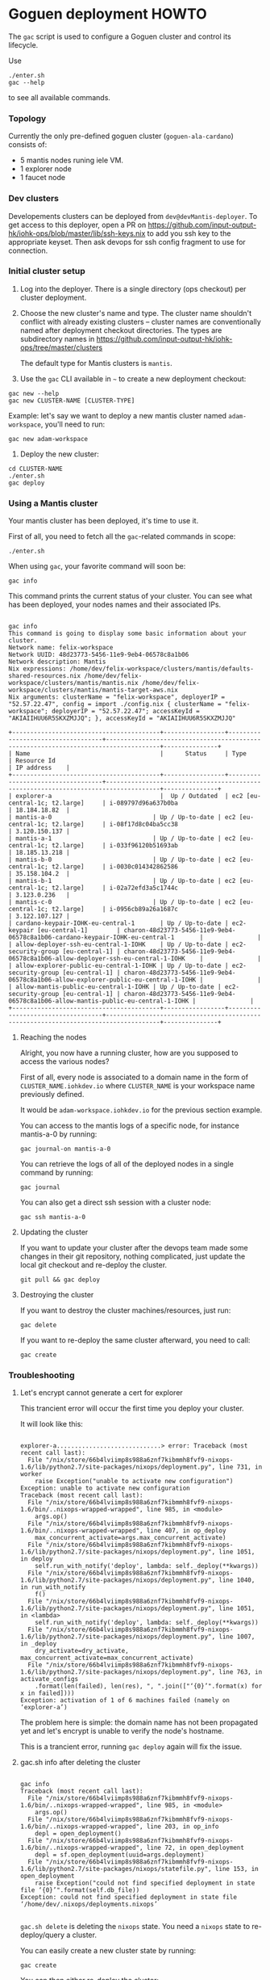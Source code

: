 * Goguen deployment HOWTO

The ~gac~ script is used to configure a Goguen cluster and control its lifecycle.

Use

: ./enter.sh
: gac --help

to see all available commands.

*** Topology

Currently the only pre-defined goguen cluster (~goguen-ala-cardano~) consists of:
 - 5 mantis nodes runing iele VM.
 - 1 explorer node
 - 1 faucet node

*** Dev clusters

Developements clusters can be deployed from ~dev@devMantis-deployer~.
To get access to this deployer, open a PR on https://github.com/input-output-hk/iohk-ops/blob/master/lib/ssh-keys.nix
to add you ssh key to the appropriate keyset.
Then ask devops for ssh config fragment to use for connection.

*** Initial cluster setup

1. Log into the deployer.  There is a single directory (ops checkout) per cluster deployment.

2. Choose the new cluster's name and type.  The cluster name shouldn't conflict with
   already existing clusters -- cluster names are conventionally named after
   deployment checkout directories.  The types are subdirectory names in
   https://github.com/input-output-hk/iohk-ops/tree/master/clusters

   The default type for Mantis clusters is =mantis=.

3. Use the =gac= CLI available in =~= to create a new deployment checkout:
: gac new --help
: gac new CLUSTER-NAME [CLUSTER-TYPE]

Example: let's say we want to deploy a new mantis cluster named
=adam-workspace=, you'll need to run:

: gac new adam-workspace

4. Deploy the new cluster:

: cd CLUSTER-NAME
: ./enter.sh
: gac deploy

*** Using a Mantis cluster

Your mantis cluster has been deployed, it's time to use it.

First of all, you need to fetch all the ~gac~-related commands in scope:

: ./enter.sh

When using =gac=, your favorite command will soon be:

: gac info

This command prints the current status of your cluster. You can see
what has been deployed, your nodes names and their associated IPs.

#+BEGIN_SRC

gac info
This command is going to display some basic information about your cluster.
Network name: felix-workspace
Network UUID: 48d23773-5456-11e9-9eb4-06578c8a1b06
Network description: Mantis
Nix expressions: /home/dev/felix-workspace/clusters/mantis/defaults-shared-resources.nix /home/dev/felix-workspace/clusters/mantis/mantis.nix /home/dev/felix-workspace/clusters/mantis/mantis-target-aws.nix
Nix arguments: clusterName = "felix-workspace", deployerIP = "52.57.22.47", config = import ./config.nix { clusterName = "felix-workspace"; deployerIP = "52.57.22.47"; accessKeyId = "AKIAIIHUU6R5SKXZMJJQ"; }, accessKeyId = "AKIAIIHUU6R5SKXZMJJQ"

+-----------------------------------------+-----------------+-----------------------------------+-------------------------------------------------------------------------------------+---------------+
| Name                                    |      Status     | Type                              | Resource Id                                                                         | IP address    |
+-----------------------------------------+-----------------+-----------------------------------+-------------------------------------------------------------------------------------+---------------+
| explorer-a                              |  Up / Outdated  | ec2 [eu-central-1c; t2.large]     | i-089797d96a637b0ba                                                                 | 18.184.18.82  |
| mantis-a-0                            | Up / Up-to-date | ec2 [eu-central-1c; t2.large]     | i-08f17d8c04ba5cc38                                                                 | 3.120.150.137 |
| mantis-a-1                            | Up / Up-to-date | ec2 [eu-central-1c; t2.large]     | i-033f96120b51693ab                                                                 | 18.185.13.218 |
| mantis-b-0                            | Up / Up-to-date | ec2 [eu-central-1c; t2.large]     | i-0030c014342862586                                                                 | 35.158.104.2  |
| mantis-b-1                            | Up / Up-to-date | ec2 [eu-central-1c; t2.large]     | i-02a72efd3a5c1744c                                                                 | 3.123.0.236   |
| mantis-c-0                            | Up / Up-to-date | ec2 [eu-central-1c; t2.large]     | i-0956cb89a26a1687c                                                                 | 3.122.107.127 |
| cardano-keypair-IOHK-eu-central-1       | Up / Up-to-date | ec2-keypair [eu-central-1]        | charon-48d23773-5456-11e9-9eb4-06578c8a1b06-cardano-keypair-IOHK-eu-central-1       |               |
| allow-deployer-ssh-eu-central-1-IOHK    | Up / Up-to-date | ec2-security-group [eu-central-1] | charon-48d23773-5456-11e9-9eb4-06578c8a1b06-allow-deployer-ssh-eu-central-1-IOHK    |               |
| allow-explorer-public-eu-central-1-IOHK | Up / Up-to-date | ec2-security-group [eu-central-1] | charon-48d23773-5456-11e9-9eb4-06578c8a1b06-allow-explorer-public-eu-central-1-IOHK |               |
| allow-mantis-public-eu-central-1-IOHK | Up / Up-to-date | ec2-security-group [eu-central-1] | charon-48d23773-5456-11e9-9eb4-06578c8a1b06-allow-mantis-public-eu-central-1-IOHK |               |
+-----------------------------------------+-----------------+-----------------------------------+-------------------------------------------------------------------------------------+---------------+
#+END_SRC

**** Reaching the nodes

Alright, you now have a running cluster, how are you supposed to
access the various nodes?

First of all, every node is associated to a domain name in the form of
=CLUSTER_NAME.iohkdev.io= where =CLUSTER_NAME= is your
workspace name previously defined.

It would be =adam-workspace.iohkdev.io= for the previous
section example.

You can access to the mantis logs of a specific node, for instance
mantis-a-0 by running:

: gac journal-on mantis-a-0

You can retrieve the logs of all of the deployed nodes in a single
command by running:

: gac journal

You can also get a direct ssh session with a cluster node:

: gac ssh mantis-a-0

**** Updating the cluster

If you want to update your cluster after the devops team made some
changes in their git repository, nothing complicated, just update the
local git checkout and re-deploy the cluster.

: git pull && gac deploy

**** Destroying the cluster

If you want to destroy the cluster machines/resources, just run:

: gac delete

If you want to re-deploy the same cluster afterward, you need to
call:

: gac create

*** Troubleshooting
**** Let's encrypt cannot generate a cert for explorer

This trancient error will occur the first time you deploy your cluster.

It will look like this:

#+BEGIN_SRC

explorer-a.............................> error: Traceback (most recent call last):
  File "/nix/store/66b4lviimp8s988a6znf7kibmmh8fvf9-nixops-1.6/lib/python2.7/site-packages/nixops/deployment.py", line 731, in worker
    raise Exception("unable to activate new configuration")
Exception: unable to activate new configuration
Traceback (most recent call last):
  File "/nix/store/66b4lviimp8s988a6znf7kibmmh8fvf9-nixops-1.6/bin/..nixops-wrapped-wrapped", line 985, in <module>
    args.op()
  File "/nix/store/66b4lviimp8s988a6znf7kibmmh8fvf9-nixops-1.6/bin/..nixops-wrapped-wrapped", line 407, in op_deploy
    max_concurrent_activate=args.max_concurrent_activate)
  File "/nix/store/66b4lviimp8s988a6znf7kibmmh8fvf9-nixops-1.6/lib/python2.7/site-packages/nixops/deployment.py", line 1051, in deploy
    self.run_with_notify('deploy', lambda: self._deploy(**kwargs))
  File "/nix/store/66b4lviimp8s988a6znf7kibmmh8fvf9-nixops-1.6/lib/python2.7/site-packages/nixops/deployment.py", line 1040, in run_with_notify
    f()
  File "/nix/store/66b4lviimp8s988a6znf7kibmmh8fvf9-nixops-1.6/lib/python2.7/site-packages/nixops/deployment.py", line 1051, in <lambda>
    self.run_with_notify('deploy', lambda: self._deploy(**kwargs))
  File "/nix/store/66b4lviimp8s988a6znf7kibmmh8fvf9-nixops-1.6/lib/python2.7/site-packages/nixops/deployment.py", line 1007, in _deploy
    dry_activate=dry_activate, max_concurrent_activate=max_concurrent_activate)
  File "/nix/store/66b4lviimp8s988a6znf7kibmmh8fvf9-nixops-1.6/lib/python2.7/site-packages/nixops/deployment.py", line 763, in activate_configs
    .format(len(failed), len(res), ", ".join(["‘{0}’".format(x) for x in failed])))
Exception: activation of 1 of 6 machines failed (namely on ‘explorer-a’)
#+END_SRC

The problem here is simple: the domain name has not been propagated
yet and let's encrypt is unable to verify the node's hostname.

This is a trancient error, running =gac deploy= again will fix
the issue.

**** gac.sh info after deleting the cluster

#+BEGIN_SRC

gac info
Traceback (most recent call last):
  File "/nix/store/66b4lviimp8s988a6znf7kibmmh8fvf9-nixops-1.6/bin/..nixops-wrapped-wrapped", line 985, in <module>
    args.op()
  File "/nix/store/66b4lviimp8s988a6znf7kibmmh8fvf9-nixops-1.6/bin/..nixops-wrapped-wrapped", line 203, in op_info
    depl = open_deployment()
  File "/nix/store/66b4lviimp8s988a6znf7kibmmh8fvf9-nixops-1.6/bin/..nixops-wrapped-wrapped", line 72, in open_deployment
    depl = sf.open_deployment(uuid=args.deployment)
  File "/nix/store/66b4lviimp8s988a6znf7kibmmh8fvf9-nixops-1.6/lib/python2.7/site-packages/nixops/statefile.py", line 153, in open_deployment
    raise Exception("could not find specified deployment in state file ‘{0}’".format(self.db_file))
Exception: could not find specified deployment in state file ‘/home/dev/.nixops/deployments.nixops’

#+END_SRC

=gac.sh delete= is deleting the =nixops= state. You need a =nixops= state to re-deploy/query a cluster.

You can easily create a new cluster state by running:

: gac create

You can then either re-deploy the cluster:

: gac deploy

Or query the current cluster state:

: gac info

*** Cluster composition

The type of a cluster determines its composition.

List of predefined cluster types is essentially the list of directories in: https://github.com/input-output-hk/iohk-ops/tree/master/clusters

Each directory contains a number of Nix files that are Nixops deployment components.

To define a new type, you can take one as basis (eg. ~mantis~) and copy its configuration over:
: cp -a ./clusters/mantis ./clusters/CLUSTER-TYPE

The type of a cluster is specified to the =gac,sh new= subcommand, and is recorded
as =CLUSTER_TYPE= variable in ~.config.sh~.  ~gac components~ essentially
lists de-facto components of that cluster (as =nixops info -d CLUSTER-NAME= would).

*** Cluster Management
***** Dry run

On your dev machine, you can locally dry-test the deployment (as specified by your
local =.config.sh=), without touching AWS:
: gac dry

Note that this mutates the Nixops state for the deployment specified by
=.config.sh=, so be careful not to run this in a _real_ depployment checkout!

